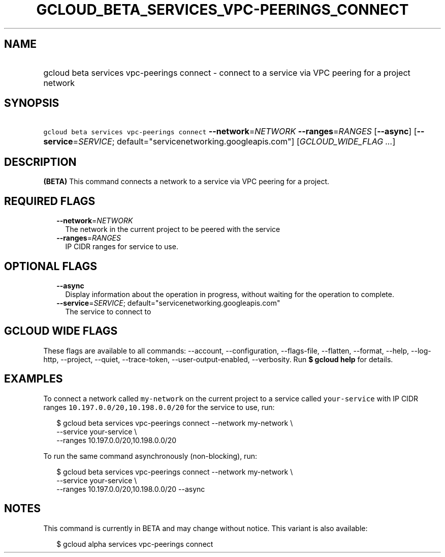 
.TH "GCLOUD_BETA_SERVICES_VPC\-PEERINGS_CONNECT" 1



.SH "NAME"
.HP
gcloud beta services vpc\-peerings connect \- connect to a service via VPC peering for a project network



.SH "SYNOPSIS"
.HP
\f5gcloud beta services vpc\-peerings connect\fR \fB\-\-network\fR=\fINETWORK\fR \fB\-\-ranges\fR=\fIRANGES\fR [\fB\-\-async\fR] [\fB\-\-service\fR=\fISERVICE\fR;\ default="servicenetworking.googleapis.com"] [\fIGCLOUD_WIDE_FLAG\ ...\fR]



.SH "DESCRIPTION"

\fB(BETA)\fR This command connects a network to a service via VPC peering for a
project.



.SH "REQUIRED FLAGS"

.RS 2m
.TP 2m
\fB\-\-network\fR=\fINETWORK\fR
The network in the current project to be peered with the service

.TP 2m
\fB\-\-ranges\fR=\fIRANGES\fR
IP CIDR ranges for service to use.


.RE
.sp

.SH "OPTIONAL FLAGS"

.RS 2m
.TP 2m
\fB\-\-async\fR
Display information about the operation in progress, without waiting for the
operation to complete.

.TP 2m
\fB\-\-service\fR=\fISERVICE\fR; default="servicenetworking.googleapis.com"
The service to connect to


.RE
.sp

.SH "GCLOUD WIDE FLAGS"

These flags are available to all commands: \-\-account, \-\-configuration,
\-\-flags\-file, \-\-flatten, \-\-format, \-\-help, \-\-log\-http, \-\-project,
\-\-quiet, \-\-trace\-token, \-\-user\-output\-enabled, \-\-verbosity. Run \fB$
gcloud help\fR for details.



.SH "EXAMPLES"

To connect a network called \f5my\-network\fR on the current project to a
service called \f5your\-service\fR with IP CIDR ranges
\f510.197.0.0/20,10.198.0.0/20\fR for the service to use, run:

.RS 2m
$ gcloud beta services vpc\-peerings connect \-\-network my\-network \e
    \-\-service your\-service \e
    \-\-ranges 10.197.0.0/20,10.198.0.0/20
.RE

To run the same command asynchronously (non\-blocking), run:

.RS 2m
$ gcloud beta services vpc\-peerings connect \-\-network my\-network \e
    \-\-service your\-service \e
    \-\-ranges 10.197.0.0/20,10.198.0.0/20 \-\-async
.RE



.SH "NOTES"

This command is currently in BETA and may change without notice. This variant is
also available:

.RS 2m
$ gcloud alpha services vpc\-peerings connect
.RE

